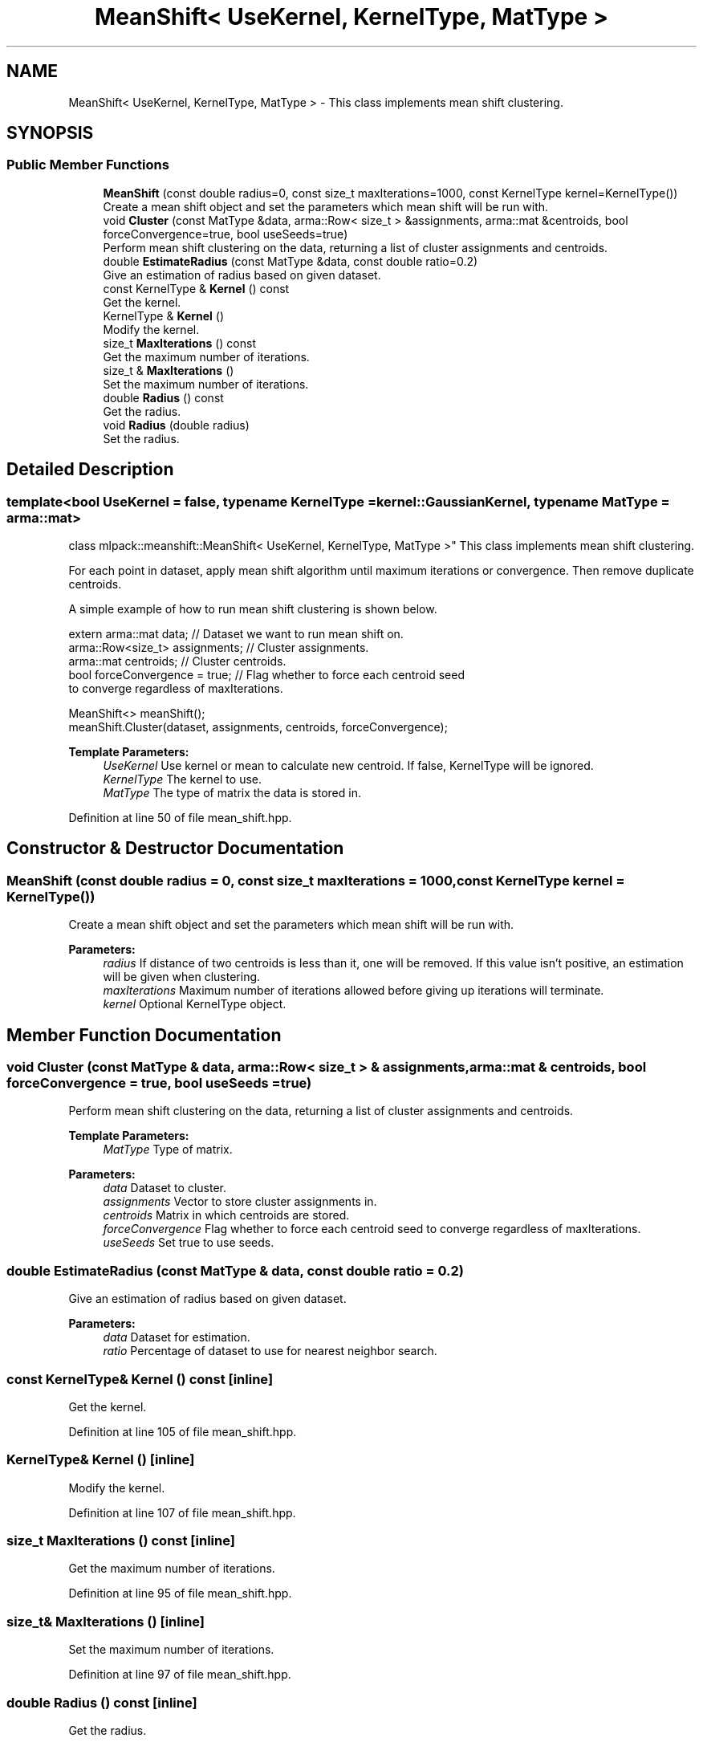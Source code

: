 .TH "MeanShift< UseKernel, KernelType, MatType >" 3 "Sun Aug 22 2021" "Version 3.4.2" "mlpack" \" -*- nroff -*-
.ad l
.nh
.SH NAME
MeanShift< UseKernel, KernelType, MatType > \- This class implements mean shift clustering\&.  

.SH SYNOPSIS
.br
.PP
.SS "Public Member Functions"

.in +1c
.ti -1c
.RI "\fBMeanShift\fP (const double radius=0, const size_t maxIterations=1000, const KernelType kernel=KernelType())"
.br
.RI "Create a mean shift object and set the parameters which mean shift will be run with\&. "
.ti -1c
.RI "void \fBCluster\fP (const MatType &data, arma::Row< size_t > &assignments, arma::mat &centroids, bool forceConvergence=true, bool useSeeds=true)"
.br
.RI "Perform mean shift clustering on the data, returning a list of cluster assignments and centroids\&. "
.ti -1c
.RI "double \fBEstimateRadius\fP (const MatType &data, const double ratio=0\&.2)"
.br
.RI "Give an estimation of radius based on given dataset\&. "
.ti -1c
.RI "const KernelType & \fBKernel\fP () const"
.br
.RI "Get the kernel\&. "
.ti -1c
.RI "KernelType & \fBKernel\fP ()"
.br
.RI "Modify the kernel\&. "
.ti -1c
.RI "size_t \fBMaxIterations\fP () const"
.br
.RI "Get the maximum number of iterations\&. "
.ti -1c
.RI "size_t & \fBMaxIterations\fP ()"
.br
.RI "Set the maximum number of iterations\&. "
.ti -1c
.RI "double \fBRadius\fP () const"
.br
.RI "Get the radius\&. "
.ti -1c
.RI "void \fBRadius\fP (double radius)"
.br
.RI "Set the radius\&. "
.in -1c
.SH "Detailed Description"
.PP 

.SS "template<bool UseKernel = false, typename KernelType = kernel::GaussianKernel, typename MatType = arma::mat>
.br
class mlpack::meanshift::MeanShift< UseKernel, KernelType, MatType >"
This class implements mean shift clustering\&. 

For each point in dataset, apply mean shift algorithm until maximum iterations or convergence\&. Then remove duplicate centroids\&.
.PP
A simple example of how to run mean shift clustering is shown below\&.
.PP
.PP
.nf
extern arma::mat data; // Dataset we want to run mean shift on\&.
arma::Row<size_t> assignments; // Cluster assignments\&.
arma::mat centroids; // Cluster centroids\&.
bool forceConvergence = true; // Flag whether to force each centroid seed
to converge regardless of maxIterations\&.

MeanShift<> meanShift();
meanShift\&.Cluster(dataset, assignments, centroids, forceConvergence);
.fi
.PP
.PP
\fBTemplate Parameters:\fP
.RS 4
\fIUseKernel\fP Use kernel or mean to calculate new centroid\&. If false, KernelType will be ignored\&. 
.br
\fIKernelType\fP The kernel to use\&. 
.br
\fIMatType\fP The type of matrix the data is stored in\&. 
.RE
.PP

.PP
Definition at line 50 of file mean_shift\&.hpp\&.
.SH "Constructor & Destructor Documentation"
.PP 
.SS "\fBMeanShift\fP (const double radius = \fC0\fP, const size_t maxIterations = \fC1000\fP, const KernelType kernel = \fCKernelType()\fP)"

.PP
Create a mean shift object and set the parameters which mean shift will be run with\&. 
.PP
\fBParameters:\fP
.RS 4
\fIradius\fP If distance of two centroids is less than it, one will be removed\&. If this value isn't positive, an estimation will be given when clustering\&. 
.br
\fImaxIterations\fP Maximum number of iterations allowed before giving up iterations will terminate\&. 
.br
\fIkernel\fP Optional KernelType object\&. 
.RE
.PP

.SH "Member Function Documentation"
.PP 
.SS "void Cluster (const MatType & data, arma::Row< size_t > & assignments, arma::mat & centroids, bool forceConvergence = \fCtrue\fP, bool useSeeds = \fCtrue\fP)"

.PP
Perform mean shift clustering on the data, returning a list of cluster assignments and centroids\&. 
.PP
\fBTemplate Parameters:\fP
.RS 4
\fIMatType\fP Type of matrix\&. 
.RE
.PP
\fBParameters:\fP
.RS 4
\fIdata\fP Dataset to cluster\&. 
.br
\fIassignments\fP Vector to store cluster assignments in\&. 
.br
\fIcentroids\fP Matrix in which centroids are stored\&. 
.br
\fIforceConvergence\fP Flag whether to force each centroid seed to converge regardless of maxIterations\&. 
.br
\fIuseSeeds\fP Set true to use seeds\&. 
.RE
.PP

.SS "double EstimateRadius (const MatType & data, const double ratio = \fC0\&.2\fP)"

.PP
Give an estimation of radius based on given dataset\&. 
.PP
\fBParameters:\fP
.RS 4
\fIdata\fP Dataset for estimation\&. 
.br
\fIratio\fP Percentage of dataset to use for nearest neighbor search\&. 
.RE
.PP

.SS "const KernelType& Kernel () const\fC [inline]\fP"

.PP
Get the kernel\&. 
.PP
Definition at line 105 of file mean_shift\&.hpp\&.
.SS "KernelType& Kernel ()\fC [inline]\fP"

.PP
Modify the kernel\&. 
.PP
Definition at line 107 of file mean_shift\&.hpp\&.
.SS "size_t MaxIterations () const\fC [inline]\fP"

.PP
Get the maximum number of iterations\&. 
.PP
Definition at line 95 of file mean_shift\&.hpp\&.
.SS "size_t& MaxIterations ()\fC [inline]\fP"

.PP
Set the maximum number of iterations\&. 
.PP
Definition at line 97 of file mean_shift\&.hpp\&.
.SS "double Radius () const\fC [inline]\fP"

.PP
Get the radius\&. 
.PP
Definition at line 100 of file mean_shift\&.hpp\&.
.SS "void Radius (double radius)"

.PP
Set the radius\&. 

.SH "Author"
.PP 
Generated automatically by Doxygen for mlpack from the source code\&.
